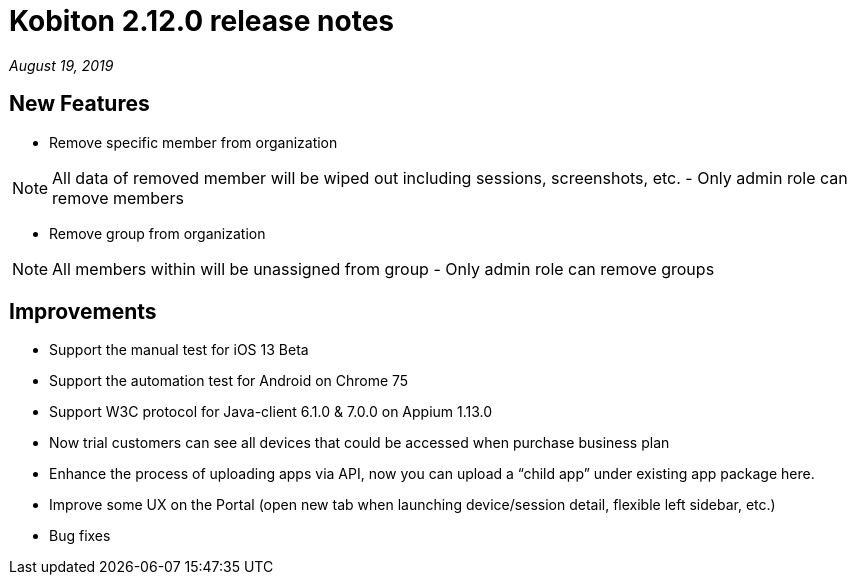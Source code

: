 = Kobiton 2.12.0 release notes
:navtitle: Kobiton 2.12.0 release notes

_August 19, 2019_

== New Features

* Remove specific member from organization

[NOTE]
All data of removed member will be wiped out including sessions, screenshots, etc. - Only admin role can remove members

* Remove group from organization

[NOTE]
All members within will be unassigned from group - Only admin role can remove groups

== Improvements

* Support the manual test for iOS 13 Beta
* Support the automation test for Android on Chrome 75
* Support W3C protocol for Java-client 6.1.0 & 7.0.0 on Appium 1.13.0
* Now trial customers can see all devices that could be accessed when purchase business plan
* Enhance the process of uploading apps via API, now you can upload a “child app” under existing app package here.
* Improve some UX on the Portal (open new tab when launching device/session detail, flexible left sidebar, etc.)
* Bug fixes
